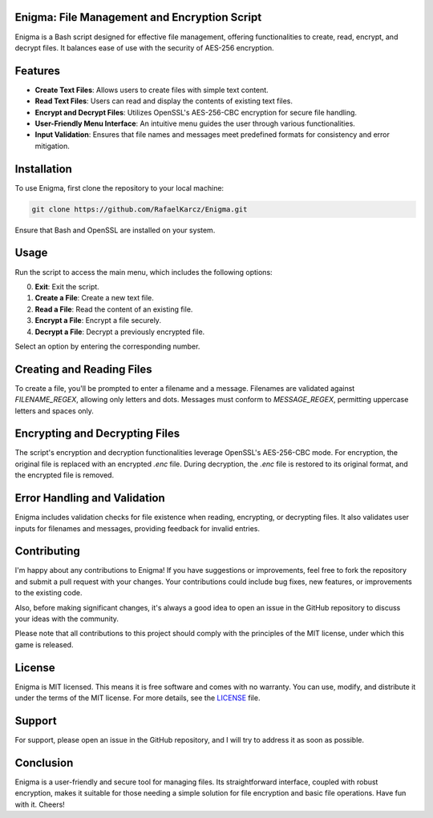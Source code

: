 Enigma: File Management and Encryption Script
=============================================

Enigma is a Bash script designed for effective file management, offering functionalities to create, read, encrypt, and decrypt files. It balances ease of use with the security of AES-256 encryption.

Features
========

- **Create Text Files**: Allows users to create files with simple text content.
- **Read Text Files**: Users can read and display the contents of existing text files.
- **Encrypt and Decrypt Files**: Utilizes OpenSSL's AES-256-CBC encryption for secure file handling.
- **User-Friendly Menu Interface**: An intuitive menu guides the user through various functionalities.
- **Input Validation**: Ensures that file names and messages meet predefined formats for consistency and error mitigation.

Installation
============

To use Enigma, first clone the repository to your local machine:

.. code-block:: bash

    git clone https://github.com/RafaelKarcz/Enigma.git

Ensure that Bash and OpenSSL are installed on your system.

Usage
=====

Run the script to access the main menu, which includes the following options:

0. **Exit**: Exit the script.
1. **Create a File**: Create a new text file.
2. **Read a File**: Read the content of an existing file.
3. **Encrypt a File**: Encrypt a file securely.
4. **Decrypt a File**: Decrypt a previously encrypted file.

Select an option by entering the corresponding number.

Creating and Reading Files
==========================

To create a file, you'll be prompted to enter a filename and a message. Filenames are validated against `FILENAME_REGEX`, allowing only letters and dots. Messages must conform to `MESSAGE_REGEX`, permitting uppercase letters and spaces only.

Encrypting and Decrypting Files
===============================

The script's encryption and decryption functionalities leverage OpenSSL's AES-256-CBC mode. For encryption, the original file is replaced with an encrypted `.enc` file. During decryption, the `.enc` file is restored to its original format, and the encrypted file is removed.

Error Handling and Validation
=============================

Enigma includes validation checks for file existence when reading, encrypting, or decrypting files. It also validates user inputs for filenames and messages, providing feedback for invalid entries.

Contributing
============

I'm happy about any contributions to Enigma! If you have suggestions or improvements, feel free to fork the repository and submit a pull request with your changes. Your contributions could include bug fixes, new features, or improvements to the existing code.

Also, before making significant changes, it's always a good idea to open an issue in the GitHub repository to discuss your ideas with the community.

Please note that all contributions to this project should comply with the principles of the MIT license, under which this game is released.

License
=======

Enigma is MIT licensed. This means it is free software and comes with no warranty. You can use, modify, and distribute it under the terms of the MIT license. For more details, see the `LICENSE <LICENSE>`_ file.

Support
=======

For support, please open an issue in the GitHub repository, and I will try to address it as soon as possible.

Conclusion
==========

Enigma is a user-friendly and secure tool for managing files. Its straightforward interface, coupled with robust encryption, makes it suitable for those needing a simple solution for file encryption and basic file operations. Have fun with it. Cheers!
